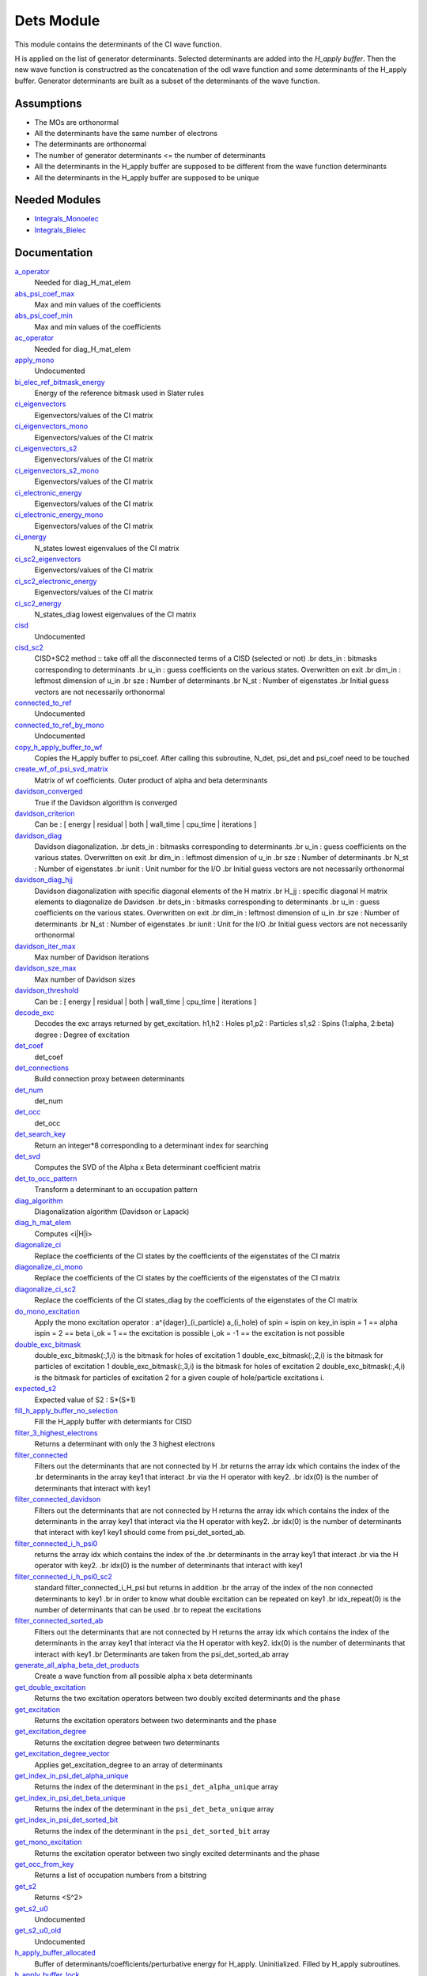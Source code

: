 ===========
Dets Module
===========

This module contains the determinants of the CI wave function.

H is applied on the list of generator determinants. Selected determinants
are added into the *H_apply buffer*. Then the new wave function is
constructred as the concatenation of the odl wave function and
some determinants of the H_apply buffer. Generator determinants are built
as a subset of the determinants of the wave function.


Assumptions
===========

.. Do not edit this section. It was auto-generated from the
.. NEEDED_MODULES_CHILDREN file by the `update_README.py` script.

* The MOs are orthonormal
* All the determinants have the same number of electrons
* The determinants are orthonormal
* The number of generator determinants <= the number of determinants
* All the determinants in the H_apply buffer are supposed to be different from the 
  wave function determinants
* All the determinants in the H_apply buffer are supposed to be unique


Needed Modules
==============

.. Do not edit this section It was auto-generated
.. by the `update_README.py` script.

.. image:: tree_dependency.png

* `Integrals_Monoelec <http://github.com/LCPQ/quantum_package/tree/master/src/Integrals_Monoelec>`_
* `Integrals_Bielec <http://github.com/LCPQ/quantum_package/tree/master/src/Integrals_Bielec>`_

Documentation
=============

.. Do not edit this section It was auto-generated
.. by the `update_README.py` script.

`a_operator <http://github.com/LCPQ/quantum_package/tree/master/src/Determinants/slater_rules.irp.f#L962>`_
  Needed for diag_H_mat_elem


`abs_psi_coef_max <http://github.com/LCPQ/quantum_package/tree/master/src/Determinants/determinants.irp.f#L451>`_
  Max and min values of the coefficients


`abs_psi_coef_min <http://github.com/LCPQ/quantum_package/tree/master/src/Determinants/determinants.irp.f#L452>`_
  Max and min values of the coefficients


`ac_operator <http://github.com/LCPQ/quantum_package/tree/master/src/Determinants/slater_rules.irp.f#L1007>`_
  Needed for diag_H_mat_elem


`apply_mono <http://github.com/LCPQ/quantum_package/tree/master/src/Determinants/excitations_utils.irp.f#L1>`_
  Undocumented


`bi_elec_ref_bitmask_energy <http://github.com/LCPQ/quantum_package/tree/master/src/Determinants/ref_bitmask.irp.f#L5>`_
  Energy of the reference bitmask used in Slater rules


`ci_eigenvectors <http://github.com/LCPQ/quantum_package/tree/master/src/Determinants/diagonalize_CI.irp.f#L37>`_
  Eigenvectors/values of the CI matrix


`ci_eigenvectors_mono <http://github.com/LCPQ/quantum_package/tree/master/src/Determinants/diagonalize_CI_mono.irp.f#L2>`_
  Eigenvectors/values of the CI matrix


`ci_eigenvectors_s2 <http://github.com/LCPQ/quantum_package/tree/master/src/Determinants/diagonalize_CI.irp.f#L38>`_
  Eigenvectors/values of the CI matrix


`ci_eigenvectors_s2_mono <http://github.com/LCPQ/quantum_package/tree/master/src/Determinants/diagonalize_CI_mono.irp.f#L3>`_
  Eigenvectors/values of the CI matrix


`ci_electronic_energy <http://github.com/LCPQ/quantum_package/tree/master/src/Determinants/diagonalize_CI.irp.f#L36>`_
  Eigenvectors/values of the CI matrix


`ci_electronic_energy_mono <http://github.com/LCPQ/quantum_package/tree/master/src/Determinants/diagonalize_CI_mono.irp.f#L1>`_
  Eigenvectors/values of the CI matrix


`ci_energy <http://github.com/LCPQ/quantum_package/tree/master/src/Determinants/diagonalize_CI.irp.f#L18>`_
  N_states lowest eigenvalues of the CI matrix


`ci_sc2_eigenvectors <http://github.com/LCPQ/quantum_package/tree/master/src/Determinants/diagonalize_CI_SC2.irp.f#L27>`_
  Eigenvectors/values of the CI matrix


`ci_sc2_electronic_energy <http://github.com/LCPQ/quantum_package/tree/master/src/Determinants/diagonalize_CI_SC2.irp.f#L26>`_
  Eigenvectors/values of the CI matrix


`ci_sc2_energy <http://github.com/LCPQ/quantum_package/tree/master/src/Determinants/diagonalize_CI_SC2.irp.f#L1>`_
  N_states_diag lowest eigenvalues of the CI matrix


`cisd <http://github.com/LCPQ/quantum_package/tree/master/src/Determinants/truncate_wf.irp.f#L1>`_
  Undocumented


`cisd_sc2 <http://github.com/LCPQ/quantum_package/tree/master/src/Determinants/SC2.irp.f#L1>`_
  CISD+SC2 method              :: take off all the disconnected terms of a CISD (selected or not)
  .br
  dets_in : bitmasks corresponding to determinants
  .br
  u_in : guess coefficients on the various states. Overwritten
  on exit
  .br
  dim_in : leftmost dimension of u_in
  .br
  sze : Number of determinants
  .br
  N_st : Number of eigenstates
  .br
  Initial guess vectors are not necessarily orthonormal


`connected_to_ref <http://github.com/LCPQ/quantum_package/tree/master/src/Determinants/connected_to_ref.irp.f#L157>`_
  Undocumented


`connected_to_ref_by_mono <http://github.com/LCPQ/quantum_package/tree/master/src/Determinants/connected_to_ref.irp.f#L255>`_
  Undocumented


`copy_h_apply_buffer_to_wf <http://github.com/LCPQ/quantum_package/tree/master/src/Determinants/H_apply.irp.f#L103>`_
  Copies the H_apply buffer to psi_coef.
  After calling this subroutine, N_det, psi_det and psi_coef need to be touched


`create_wf_of_psi_svd_matrix <http://github.com/LCPQ/quantum_package/tree/master/src/Determinants/spindeterminants.irp.f#L416>`_
  Matrix of wf coefficients. Outer product of alpha and beta determinants


`davidson_converged <http://github.com/LCPQ/quantum_package/tree/master/src/Determinants/davidson.irp.f#L382>`_
  True if the Davidson algorithm is converged


`davidson_criterion <http://github.com/LCPQ/quantum_package/tree/master/src/Determinants/davidson.irp.f#L372>`_
  Can be : [  energy  | residual | both | wall_time | cpu_time | iterations ]


`davidson_diag <http://github.com/LCPQ/quantum_package/tree/master/src/Determinants/davidson.irp.f#L18>`_
  Davidson diagonalization.
  .br
  dets_in : bitmasks corresponding to determinants
  .br
  u_in : guess coefficients on the various states. Overwritten
  on exit
  .br
  dim_in : leftmost dimension of u_in
  .br
  sze : Number of determinants
  .br
  N_st : Number of eigenstates
  .br
  iunit : Unit number for the I/O
  .br
  Initial guess vectors are not necessarily orthonormal


`davidson_diag_hjj <http://github.com/LCPQ/quantum_package/tree/master/src/Determinants/davidson.irp.f#L68>`_
  Davidson diagonalization with specific diagonal elements of the H matrix
  .br
  H_jj : specific diagonal H matrix elements to diagonalize de Davidson
  .br
  dets_in : bitmasks corresponding to determinants
  .br
  u_in : guess coefficients on the various states. Overwritten
  on exit
  .br
  dim_in : leftmost dimension of u_in
  .br
  sze : Number of determinants
  .br
  N_st : Number of eigenstates
  .br
  iunit : Unit for the I/O
  .br
  Initial guess vectors are not necessarily orthonormal


`davidson_iter_max <http://github.com/LCPQ/quantum_package/tree/master/src/Determinants/davidson.irp.f#L1>`_
  Max number of Davidson iterations


`davidson_sze_max <http://github.com/LCPQ/quantum_package/tree/master/src/Determinants/davidson.irp.f#L9>`_
  Max number of Davidson sizes


`davidson_threshold <http://github.com/LCPQ/quantum_package/tree/master/src/Determinants/davidson.irp.f#L373>`_
  Can be : [  energy  | residual | both | wall_time | cpu_time | iterations ]


`decode_exc <http://github.com/LCPQ/quantum_package/tree/master/src/Determinants/slater_rules.irp.f#L76>`_
  Decodes the exc arrays returned by get_excitation.
  h1,h2 : Holes
  p1,p2 : Particles
  s1,s2 : Spins (1:alpha, 2:beta)
  degree : Degree of excitation


`det_coef <http://github.com/LCPQ/quantum_package/tree/master/src/Determinants/ezfio_interface.irp.f#L138>`_
  det_coef


`det_connections <http://github.com/LCPQ/quantum_package/tree/master/src/Determinants/slater_rules.irp.f#L1138>`_
  Build connection proxy between determinants


`det_num <http://github.com/LCPQ/quantum_package/tree/master/src/Determinants/ezfio_interface.irp.f#L248>`_
  det_num


`det_occ <http://github.com/LCPQ/quantum_package/tree/master/src/Determinants/ezfio_interface.irp.f#L226>`_
  det_occ


`det_search_key <http://github.com/LCPQ/quantum_package/tree/master/src/Determinants/connected_to_ref.irp.f#L1>`_
  Return an integer*8 corresponding to a determinant index for searching


`det_svd <http://github.com/LCPQ/quantum_package/tree/master/src/Determinants/det_svd.irp.f#L1>`_
  Computes the SVD of the Alpha x Beta determinant coefficient matrix


`det_to_occ_pattern <http://github.com/LCPQ/quantum_package/tree/master/src/Determinants/occ_pattern.irp.f#L2>`_
  Transform a determinant to an occupation pattern


`diag_algorithm <http://github.com/LCPQ/quantum_package/tree/master/src/Determinants/diagonalize_CI.irp.f#L1>`_
  Diagonalization algorithm (Davidson or Lapack)


`diag_h_mat_elem <http://github.com/LCPQ/quantum_package/tree/master/src/Determinants/slater_rules.irp.f#L900>`_
  Computes <i|H|i>


`diagonalize_ci <http://github.com/LCPQ/quantum_package/tree/master/src/Determinants/diagonalize_CI.irp.f#L105>`_
  Replace the coefficients of the CI states by the coefficients of the
  eigenstates of the CI matrix


`diagonalize_ci_mono <http://github.com/LCPQ/quantum_package/tree/master/src/Determinants/diagonalize_CI_mono.irp.f#L73>`_
  Replace the coefficients of the CI states by the coefficients of the
  eigenstates of the CI matrix


`diagonalize_ci_sc2 <http://github.com/LCPQ/quantum_package/tree/master/src/Determinants/diagonalize_CI_SC2.irp.f#L45>`_
  Replace the coefficients of the CI states_diag by the coefficients of the
  eigenstates of the CI matrix


`do_mono_excitation <http://github.com/LCPQ/quantum_package/tree/master/src/Determinants/create_excitations.irp.f#L1>`_
  Apply the mono excitation operator : a^{dager}_(i_particle) a_(i_hole) of spin = ispin
  on key_in
  ispin = 1  == alpha
  ispin = 2  == beta
  i_ok = 1  == the excitation is possible
  i_ok = -1 == the excitation is not possible


`double_exc_bitmask <http://github.com/LCPQ/quantum_package/tree/master/src/Determinants/determinants_bitmasks.irp.f#L40>`_
  double_exc_bitmask(:,1,i) is the bitmask for holes of excitation 1
  double_exc_bitmask(:,2,i) is the bitmask for particles of excitation 1
  double_exc_bitmask(:,3,i) is the bitmask for holes of excitation 2
  double_exc_bitmask(:,4,i) is the bitmask for particles of excitation 2
  for a given couple of hole/particle excitations i.


`expected_s2 <http://github.com/LCPQ/quantum_package/tree/master/src/Determinants/s2.irp.f#L48>`_
  Expected value of S2 : S*(S+1)


`fill_h_apply_buffer_no_selection <http://github.com/LCPQ/quantum_package/tree/master/src/Determinants/H_apply.irp.f#L258>`_
  Fill the H_apply buffer with determiants for CISD


`filter_3_highest_electrons <http://github.com/LCPQ/quantum_package/tree/master/src/Determinants/determinants.irp.f#L423>`_
  Returns a determinant with only the 3 highest electrons


`filter_connected <http://github.com/LCPQ/quantum_package/tree/master/src/Determinants/filter_connected.irp.f#L2>`_
  Filters out the determinants that are not connected by H
  .br
  returns the array idx which contains the index of the
  .br
  determinants in the array key1 that interact
  .br
  via the H operator with key2.
  .br
  idx(0) is the number of determinants that interact with key1


`filter_connected_davidson <http://github.com/LCPQ/quantum_package/tree/master/src/Determinants/filter_connected.irp.f#L163>`_
  Filters out the determinants that are not connected by H
  returns the array idx which contains the index of the
  determinants in the array key1 that interact
  via the H operator with key2.
  .br
  idx(0) is the number of determinants that interact with key1
  key1 should come from psi_det_sorted_ab.


`filter_connected_i_h_psi0 <http://github.com/LCPQ/quantum_package/tree/master/src/Determinants/filter_connected.irp.f#L293>`_
  returns the array idx which contains the index of the
  .br
  determinants in the array key1 that interact
  .br
  via the H operator with key2.
  .br
  idx(0) is the number of determinants that interact with key1


`filter_connected_i_h_psi0_sc2 <http://github.com/LCPQ/quantum_package/tree/master/src/Determinants/filter_connected.irp.f#L392>`_
  standard filter_connected_i_H_psi but returns in addition
  .br
  the array of the index of the non connected determinants to key1
  .br
  in order to know what double excitation can be repeated on key1
  .br
  idx_repeat(0) is the number of determinants that can be used
  .br
  to repeat the excitations


`filter_connected_sorted_ab <http://github.com/LCPQ/quantum_package/tree/master/src/Determinants/filter_connected.irp.f#L101>`_
  Filters out the determinants that are not connected by H
  returns the array idx which contains the index of the
  determinants in the array key1 that interact
  via the H operator with key2.
  idx(0) is the number of determinants that interact with key1
  .br
  Determinants are taken from the psi_det_sorted_ab array


`generate_all_alpha_beta_det_products <http://github.com/LCPQ/quantum_package/tree/master/src/Determinants/spindeterminants.irp.f#L471>`_
  Create a wave function from all possible alpha x beta determinants


`get_double_excitation <http://github.com/LCPQ/quantum_package/tree/master/src/Determinants/slater_rules.irp.f#L141>`_
  Returns the two excitation operators between two doubly excited determinants and the phase


`get_excitation <http://github.com/LCPQ/quantum_package/tree/master/src/Determinants/slater_rules.irp.f#L30>`_
  Returns the excitation operators between two determinants and the phase


`get_excitation_degree <http://github.com/LCPQ/quantum_package/tree/master/src/Determinants/slater_rules.irp.f#L1>`_
  Returns the excitation degree between two determinants


`get_excitation_degree_vector <http://github.com/LCPQ/quantum_package/tree/master/src/Determinants/slater_rules.irp.f#L816>`_
  Applies get_excitation_degree to an array of determinants


`get_index_in_psi_det_alpha_unique <http://github.com/LCPQ/quantum_package/tree/master/src/Determinants/spindeterminants.irp.f#L141>`_
  Returns the index of the determinant in the ``psi_det_alpha_unique`` array


`get_index_in_psi_det_beta_unique <http://github.com/LCPQ/quantum_package/tree/master/src/Determinants/spindeterminants.irp.f#L223>`_
  Returns the index of the determinant in the ``psi_det_beta_unique`` array


`get_index_in_psi_det_sorted_bit <http://github.com/LCPQ/quantum_package/tree/master/src/Determinants/connected_to_ref.irp.f#L50>`_
  Returns the index of the determinant in the ``psi_det_sorted_bit`` array


`get_mono_excitation <http://github.com/LCPQ/quantum_package/tree/master/src/Determinants/slater_rules.irp.f#L274>`_
  Returns the excitation operator between two singly excited determinants and the phase


`get_occ_from_key <http://github.com/LCPQ/quantum_package/tree/master/src/Determinants/slater_rules.irp.f#L1055>`_
  Returns a list of occupation numbers from a bitstring


`get_s2 <http://github.com/LCPQ/quantum_package/tree/master/src/Determinants/s2.irp.f#L1>`_
  Returns <S^2>


`get_s2_u0 <http://github.com/LCPQ/quantum_package/tree/master/src/Determinants/s2.irp.f#L109>`_
  Undocumented


`get_s2_u0_old <http://github.com/LCPQ/quantum_package/tree/master/src/Determinants/s2.irp.f#L82>`_
  Undocumented


`h_apply_buffer_allocated <http://github.com/LCPQ/quantum_package/tree/master/src/Determinants/H_apply.irp.f#L15>`_
  Buffer of determinants/coefficients/perturbative energy for H_apply.
  Uninitialized. Filled by H_apply subroutines.


`h_apply_buffer_lock <http://github.com/LCPQ/quantum_package/tree/master/src/Determinants/H_apply.irp.f#L16>`_
  Buffer of determinants/coefficients/perturbative energy for H_apply.
  Uninitialized. Filled by H_apply subroutines.


`h_matrix_all_dets <http://github.com/LCPQ/quantum_package/tree/master/src/Determinants/utils.irp.f#L1>`_
  H matrix on the basis of the slater determinants defined by psi_det


`h_matrix_cas <http://github.com/LCPQ/quantum_package/tree/master/src/Determinants/psi_cas.irp.f#L115>`_
  Undocumented


`h_u_0 <http://github.com/LCPQ/quantum_package/tree/master/src/Determinants/slater_rules.irp.f#L1071>`_
  Computes v_0 = H|u_0>
  .br
  n : number of determinants
  .br
  H_jj : array of <j|H|j>


`i_h_j <http://github.com/LCPQ/quantum_package/tree/master/src/Determinants/slater_rules.irp.f#L355>`_
  Returns <i|H|j> where i and j are determinants


`i_h_j_verbose <http://github.com/LCPQ/quantum_package/tree/master/src/Determinants/slater_rules.irp.f#L492>`_
  Returns <i|H|j> where i and j are determinants


`i_h_psi <http://github.com/LCPQ/quantum_package/tree/master/src/Determinants/slater_rules.irp.f#L631>`_
  <key|H|psi> for the various Nstates


`i_h_psi_sc2 <http://github.com/LCPQ/quantum_package/tree/master/src/Determinants/slater_rules.irp.f#L713>`_
  <key|H|psi> for the various Nstate
  .br
  returns in addition
  .br
  the array of the index of the non connected determinants to key1
  .br
  in order to know what double excitation can be repeated on key1
  .br
  idx_repeat(0) is the number of determinants that can be used
  .br
  to repeat the excitations


`i_h_psi_sc2_verbose <http://github.com/LCPQ/quantum_package/tree/master/src/Determinants/slater_rules.irp.f#L760>`_
  <key|H|psi> for the various Nstate
  .br
  returns in addition
  .br
  the array of the index of the non connected determinants to key1
  .br
  in order to know what double excitation can be repeated on key1
  .br
  idx_repeat(0) is the number of determinants that can be used
  .br
  to repeat the excitations


`i_h_psi_sec_ord <http://github.com/LCPQ/quantum_package/tree/master/src/Determinants/slater_rules.irp.f#L666>`_
  <key|H|psi> for the various Nstates


`idx_cas <http://github.com/LCPQ/quantum_package/tree/master/src/Determinants/psi_cas.irp.f#L5>`_
  CAS wave function, defined from the application of the CAS bitmask on the
  determinants. idx_cas gives the indice of the CAS determinant in psi_det.


`idx_non_cas <http://github.com/LCPQ/quantum_package/tree/master/src/Determinants/psi_cas.irp.f#L65>`_
  Set of determinants which are not part of the CAS, defined from the application
  of the CAS bitmask on the determinants.
  idx_non_cas gives the indice of the determinant in psi_det.


`int_of_3_highest_electrons <http://github.com/LCPQ/quantum_package/tree/master/src/Determinants/determinants.irp.f#L388>`_
  Returns an integer*8 as :
  .br
  |_<--- 21 bits ---><--- 21 bits ---><--- 21 bits --->|
  .br
  |0<---   i1    ---><---   i2    ---><---   i3    --->|
  .br
  It encodes the value of the indices of the 3 highest MOs
  in descending order
  .br


`is_in_wavefunction <http://github.com/LCPQ/quantum_package/tree/master/src/Determinants/connected_to_ref.irp.f#L36>`_
  True if the determinant ``det`` is in the wave function


`kinetic_ref_bitmask_energy <http://github.com/LCPQ/quantum_package/tree/master/src/Determinants/ref_bitmask.irp.f#L3>`_
  Energy of the reference bitmask used in Slater rules


`make_s2_eigenfunction <http://github.com/LCPQ/quantum_package/tree/master/src/Determinants/occ_pattern.irp.f#L251>`_
  Undocumented


`max_degree_exc <http://github.com/LCPQ/quantum_package/tree/master/src/Determinants/determinants.irp.f#L32>`_
  Maximum degree of excitation in the wf


`mono_elec_ref_bitmask_energy <http://github.com/LCPQ/quantum_package/tree/master/src/Determinants/ref_bitmask.irp.f#L2>`_
  Energy of the reference bitmask used in Slater rules


`n_con_int <http://github.com/LCPQ/quantum_package/tree/master/src/Determinants/slater_rules.irp.f#L1130>`_
  Number of integers to represent the connections between determinants


`n_det <http://github.com/LCPQ/quantum_package/tree/master/src/Determinants/determinants.irp.f#L3>`_
  Number of determinants in the wave function


`n_det_alpha_unique <http://github.com/LCPQ/quantum_package/tree/master/src/Determinants/spindeterminants.irp.f_template_136#L4>`_
  Unique alpha determinants


`n_det_beta_unique <http://github.com/LCPQ/quantum_package/tree/master/src/Determinants/spindeterminants.irp.f_template_136#L80>`_
  Unique beta determinants


`n_det_cas <http://github.com/LCPQ/quantum_package/tree/master/src/Determinants/psi_cas.irp.f#L6>`_
  CAS wave function, defined from the application of the CAS bitmask on the
  determinants. idx_cas gives the indice of the CAS determinant in psi_det.


`n_det_max <http://github.com/LCPQ/quantum_package/tree/master/src/Determinants/ezfio_interface.irp.f#L50>`_
  Max number of determinants in the wave function


`n_det_max_jacobi <http://github.com/LCPQ/quantum_package/tree/master/src/Determinants/ezfio_interface.irp.f#L94>`_
  Maximum number of determinants diagonalized by Jacobi


`n_det_max_property <http://github.com/LCPQ/quantum_package/tree/master/src/Determinants/ezfio_interface.irp.f#L292>`_
  Max number of determinants in the wave function when you select for a given property


`n_det_non_cas <http://github.com/LCPQ/quantum_package/tree/master/src/Determinants/psi_cas.irp.f#L66>`_
  Set of determinants which are not part of the CAS, defined from the application
  of the CAS bitmask on the determinants.
  idx_non_cas gives the indice of the determinant in psi_det.


`n_double_exc_bitmasks <http://github.com/LCPQ/quantum_package/tree/master/src/Determinants/determinants_bitmasks.irp.f#L31>`_
  Number of double excitation bitmasks


`n_occ_pattern <http://github.com/LCPQ/quantum_package/tree/master/src/Determinants/occ_pattern.irp.f#L143>`_
  array of the occ_pattern present in the wf
  psi_occ_pattern(:,1,j) = jth occ_pattern of the wave function : represent all the single occupation
  psi_occ_pattern(:,2,j) = jth occ_pattern of the wave function : represent all the double occupation


`n_single_exc_bitmasks <http://github.com/LCPQ/quantum_package/tree/master/src/Determinants/determinants_bitmasks.irp.f#L8>`_
  Number of single excitation bitmasks


`n_states <http://github.com/LCPQ/quantum_package/tree/master/src/Determinants/ezfio_interface.irp.f#L72>`_
  Number of states to consider


`n_states_diag <http://github.com/LCPQ/quantum_package/tree/master/src/Determinants/options.irp.f#L1>`_
  Number of states to consider for the diagonalization


`nucl_elec_ref_bitmask_energy <http://github.com/LCPQ/quantum_package/tree/master/src/Determinants/ref_bitmask.irp.f#L4>`_
  Energy of the reference bitmask used in Slater rules


`occ_pattern_search_key <http://github.com/LCPQ/quantum_package/tree/master/src/Determinants/connected_to_ref.irp.f#L18>`_
  Return an integer*8 corresponding to a determinant index for searching


`occ_pattern_to_dets <http://github.com/LCPQ/quantum_package/tree/master/src/Determinants/occ_pattern.irp.f#L42>`_
  Generate all possible determinants for a give occ_pattern


`occ_pattern_to_dets_size <http://github.com/LCPQ/quantum_package/tree/master/src/Determinants/occ_pattern.irp.f#L20>`_
  Number of possible determinants for a given occ_pattern


`one_body_dm_mo <http://github.com/LCPQ/quantum_package/tree/master/src/Determinants/density_matrix.irp.f#L164>`_
  One-body density matrix


`one_body_dm_mo_alpha <http://github.com/LCPQ/quantum_package/tree/master/src/Determinants/density_matrix.irp.f#L1>`_
  Alpha and beta one-body density matrix for each state


`one_body_dm_mo_beta <http://github.com/LCPQ/quantum_package/tree/master/src/Determinants/density_matrix.irp.f#L2>`_
  Alpha and beta one-body density matrix for each state


`one_body_single_double_dm_mo_alpha <http://github.com/LCPQ/quantum_package/tree/master/src/Determinants/density_matrix.irp.f#L80>`_
  Alpha and beta one-body density matrix for each state


`one_body_single_double_dm_mo_beta <http://github.com/LCPQ/quantum_package/tree/master/src/Determinants/density_matrix.irp.f#L81>`_
  Alpha and beta one-body density matrix for each state


`one_body_spin_density_mo <http://github.com/LCPQ/quantum_package/tree/master/src/Determinants/density_matrix.irp.f#L172>`_
  rho(alpha) - rho(beta)


`only_single_double_dm <http://github.com/LCPQ/quantum_package/tree/master/src/Determinants/ezfio_interface.irp.f#L182>`_
  If true, The One body DM is calculated with ignoring the Double<->Doubles extra diag elements


`pouet <http://github.com/LCPQ/quantum_package/tree/master/src/Determinants/program_initial_determinants.irp.f#L1>`_
  Undocumented


`psi_average_norm_contrib <http://github.com/LCPQ/quantum_package/tree/master/src/Determinants/determinants.irp.f#L273>`_
  Contribution of determinants to the state-averaged density


`psi_average_norm_contrib_sorted <http://github.com/LCPQ/quantum_package/tree/master/src/Determinants/determinants.irp.f#L303>`_
  Wave function sorted by determinants contribution to the norm (state-averaged)


`psi_cas <http://github.com/LCPQ/quantum_package/tree/master/src/Determinants/psi_cas.irp.f#L3>`_
  CAS wave function, defined from the application of the CAS bitmask on the
  determinants. idx_cas gives the indice of the CAS determinant in psi_det.


`psi_cas_coef <http://github.com/LCPQ/quantum_package/tree/master/src/Determinants/psi_cas.irp.f#L4>`_
  CAS wave function, defined from the application of the CAS bitmask on the
  determinants. idx_cas gives the indice of the CAS determinant in psi_det.


`psi_cas_coef_sorted_bit <http://github.com/LCPQ/quantum_package/tree/master/src/Determinants/psi_cas.irp.f#L50>`_
  CAS determinants sorted to accelerate the search of a random determinant in the wave
  function.


`psi_cas_energy <http://github.com/LCPQ/quantum_package/tree/master/src/Determinants/psi_cas.irp.f#L146>`_
  Undocumented


`psi_cas_energy_diagonalized <http://github.com/LCPQ/quantum_package/tree/master/src/Determinants/psi_cas.irp.f#L128>`_
  Undocumented


`psi_cas_sorted_bit <http://github.com/LCPQ/quantum_package/tree/master/src/Determinants/psi_cas.irp.f#L49>`_
  CAS determinants sorted to accelerate the search of a random determinant in the wave
  function.


`psi_coef <http://github.com/LCPQ/quantum_package/tree/master/src/Determinants/determinants.irp.f#L227>`_
  The wave function coefficients. Initialized with Hartree-Fock if the EZFIO file
  is empty


`psi_coef_cas_diagonalized <http://github.com/LCPQ/quantum_package/tree/master/src/Determinants/psi_cas.irp.f#L127>`_
  Undocumented


`psi_coef_max <http://github.com/LCPQ/quantum_package/tree/master/src/Determinants/determinants.irp.f#L449>`_
  Max and min values of the coefficients


`psi_coef_min <http://github.com/LCPQ/quantum_package/tree/master/src/Determinants/determinants.irp.f#L450>`_
  Max and min values of the coefficients


`psi_coef_sorted <http://github.com/LCPQ/quantum_package/tree/master/src/Determinants/determinants.irp.f#L302>`_
  Wave function sorted by determinants contribution to the norm (state-averaged)


`psi_coef_sorted_ab <http://github.com/LCPQ/quantum_package/tree/master/src/Determinants/determinants.irp.f#L468>`_
  Determinants on which we apply <i|H|j>.
  They are sorted by the 3 highest electrons in the alpha part,
  then by the 3 highest electrons in the beta part to accelerate
  the research of connected determinants.


`psi_coef_sorted_bit <http://github.com/LCPQ/quantum_package/tree/master/src/Determinants/determinants.irp.f#L333>`_
  Determinants on which we apply <i|H|psi> for perturbation.
  They are sorted by determinants interpreted as integers. Useful
  to accelerate the search of a random determinant in the wave
  function.


`psi_det <http://github.com/LCPQ/quantum_package/tree/master/src/Determinants/determinants.irp.f#L65>`_
  The wave function determinants. Initialized with Hartree-Fock if the EZFIO file
  is empty


`psi_det_alpha <http://github.com/LCPQ/quantum_package/tree/master/src/Determinants/spindeterminants.irp.f#L27>`_
  List of alpha determinants of psi_det


`psi_det_alpha_unique <http://github.com/LCPQ/quantum_package/tree/master/src/Determinants/spindeterminants.irp.f_template_136#L3>`_
  Unique alpha determinants


`psi_det_beta <http://github.com/LCPQ/quantum_package/tree/master/src/Determinants/spindeterminants.irp.f#L41>`_
  List of beta determinants of psi_det


`psi_det_beta_unique <http://github.com/LCPQ/quantum_package/tree/master/src/Determinants/spindeterminants.irp.f_template_136#L79>`_
  Unique beta determinants


`psi_det_size <http://github.com/LCPQ/quantum_package/tree/master/src/Determinants/determinants.irp.f#L47>`_
  Size of the psi_det/psi_coef arrays


`psi_det_sorted <http://github.com/LCPQ/quantum_package/tree/master/src/Determinants/determinants.irp.f#L301>`_
  Wave function sorted by determinants contribution to the norm (state-averaged)


`psi_det_sorted_ab <http://github.com/LCPQ/quantum_package/tree/master/src/Determinants/determinants.irp.f#L467>`_
  Determinants on which we apply <i|H|j>.
  They are sorted by the 3 highest electrons in the alpha part,
  then by the 3 highest electrons in the beta part to accelerate
  the research of connected determinants.


`psi_det_sorted_bit <http://github.com/LCPQ/quantum_package/tree/master/src/Determinants/determinants.irp.f#L332>`_
  Determinants on which we apply <i|H|psi> for perturbation.
  They are sorted by determinants interpreted as integers. Useful
  to accelerate the search of a random determinant in the wave
  function.


`psi_det_sorted_next_ab <http://github.com/LCPQ/quantum_package/tree/master/src/Determinants/determinants.irp.f#L469>`_
  Determinants on which we apply <i|H|j>.
  They are sorted by the 3 highest electrons in the alpha part,
  then by the 3 highest electrons in the beta part to accelerate
  the research of connected determinants.


`psi_non_cas <http://github.com/LCPQ/quantum_package/tree/master/src/Determinants/psi_cas.irp.f#L63>`_
  Set of determinants which are not part of the CAS, defined from the application
  of the CAS bitmask on the determinants.
  idx_non_cas gives the indice of the determinant in psi_det.


`psi_non_cas_coef <http://github.com/LCPQ/quantum_package/tree/master/src/Determinants/psi_cas.irp.f#L64>`_
  Set of determinants which are not part of the CAS, defined from the application
  of the CAS bitmask on the determinants.
  idx_non_cas gives the indice of the determinant in psi_det.


`psi_non_cas_coef_sorted_bit <http://github.com/LCPQ/quantum_package/tree/master/src/Determinants/psi_cas.irp.f#L103>`_
  CAS determinants sorted to accelerate the search of a random determinant in the wave
  function.


`psi_non_cas_sorted_bit <http://github.com/LCPQ/quantum_package/tree/master/src/Determinants/psi_cas.irp.f#L102>`_
  CAS determinants sorted to accelerate the search of a random determinant in the wave
  function.


`psi_occ_pattern <http://github.com/LCPQ/quantum_package/tree/master/src/Determinants/occ_pattern.irp.f#L142>`_
  array of the occ_pattern present in the wf
  psi_occ_pattern(:,1,j) = jth occ_pattern of the wave function : represent all the single occupation
  psi_occ_pattern(:,2,j) = jth occ_pattern of the wave function : represent all the double occupation


`psi_svd_alpha <http://github.com/LCPQ/quantum_package/tree/master/src/Determinants/spindeterminants.irp.f#L511>`_
  SVD wave function


`psi_svd_beta <http://github.com/LCPQ/quantum_package/tree/master/src/Determinants/spindeterminants.irp.f#L512>`_
  SVD wave function


`psi_svd_coefs <http://github.com/LCPQ/quantum_package/tree/master/src/Determinants/spindeterminants.irp.f#L513>`_
  SVD wave function


`psi_svd_matrix <http://github.com/LCPQ/quantum_package/tree/master/src/Determinants/spindeterminants.irp.f#L400>`_
  Matrix of wf coefficients. Outer product of alpha and beta determinants


`psi_svd_matrix_columns <http://github.com/LCPQ/quantum_package/tree/master/src/Determinants/spindeterminants.irp.f#L362>`_
  Matrix of wf coefficients. Outer product of alpha and beta determinants


`psi_svd_matrix_rows <http://github.com/LCPQ/quantum_package/tree/master/src/Determinants/spindeterminants.irp.f#L361>`_
  Matrix of wf coefficients. Outer product of alpha and beta determinants


`psi_svd_matrix_values <http://github.com/LCPQ/quantum_package/tree/master/src/Determinants/spindeterminants.irp.f#L360>`_
  Matrix of wf coefficients. Outer product of alpha and beta determinants


`put_gess <http://github.com/LCPQ/quantum_package/tree/master/src/Determinants/guess_triplet.irp.f#L1>`_
  Undocumented


`read_dets <http://github.com/LCPQ/quantum_package/tree/master/src/Determinants/determinants.irp.f#L598>`_
  Reads the determinants from the EZFIO file


`read_wf <http://github.com/LCPQ/quantum_package/tree/master/src/Determinants/ezfio_interface.irp.f#L160>`_
  If true, read the wave function from the EZFIO file


`rec_occ_pattern_to_dets <http://github.com/LCPQ/quantum_package/tree/master/src/Determinants/occ_pattern.irp.f#L102>`_
  Undocumented


`ref_bitmask_energy <http://github.com/LCPQ/quantum_package/tree/master/src/Determinants/ref_bitmask.irp.f#L1>`_
  Energy of the reference bitmask used in Slater rules


`remove_duplicates_in_psi_det <http://github.com/LCPQ/quantum_package/tree/master/src/Determinants/H_apply.irp.f#L190>`_
  Removes duplicate determinants in the wave function.


`resize_h_apply_buffer <http://github.com/LCPQ/quantum_package/tree/master/src/Determinants/H_apply.irp.f#L48>`_
  Resizes the H_apply buffer of proc iproc. The buffer lock should
  be set before calling this function.


`routine <http://github.com/LCPQ/quantum_package/tree/master/src/Determinants/program_initial_determinants.irp.f#L7>`_
  Undocumented


`s2_eig <http://github.com/LCPQ/quantum_package/tree/master/src/Determinants/ezfio_interface.irp.f#L116>`_
  Force the wave function to be an eigenfunction of S^2


`s2_values <http://github.com/LCPQ/quantum_package/tree/master/src/Determinants/s2.irp.f#L67>`_
  array of the averaged values of the S^2 operator on the various states


`s_z <http://github.com/LCPQ/quantum_package/tree/master/src/Determinants/s2.irp.f#L36>`_
  z component of the Spin


`s_z2_sz <http://github.com/LCPQ/quantum_package/tree/master/src/Determinants/s2.irp.f#L37>`_
  z component of the Spin


`save_natorb <http://github.com/LCPQ/quantum_package/tree/master/src/Determinants/save_natorb.irp.f#L1>`_
  Undocumented


`save_natural_mos <http://github.com/LCPQ/quantum_package/tree/master/src/Determinants/density_matrix.irp.f#L196>`_
  Save natural orbitals, obtained by diagonalization of the one-body density matrix in the MO basis


`save_wavefunction <http://github.com/LCPQ/quantum_package/tree/master/src/Determinants/determinants.irp.f#L645>`_
  Save the wave function into the EZFIO file


`save_wavefunction_general <http://github.com/LCPQ/quantum_package/tree/master/src/Determinants/determinants.irp.f#L664>`_
  Save the wave function into the EZFIO file


`save_wavefunction_unsorted <http://github.com/LCPQ/quantum_package/tree/master/src/Determinants/determinants.irp.f#L655>`_
  Save the wave function into the EZFIO file


`set_natural_mos <http://github.com/LCPQ/quantum_package/tree/master/src/Determinants/density_matrix.irp.f#L180>`_
  Set natural orbitals, obtained by diagonalization of the one-body density matrix in the MO basis


`single_exc_bitmask <http://github.com/LCPQ/quantum_package/tree/master/src/Determinants/determinants_bitmasks.irp.f#L17>`_
  single_exc_bitmask(:,1,i) is the bitmask for holes
  single_exc_bitmask(:,2,i) is the bitmask for particles
  for a given couple of hole/particle excitations i.


`sort_dets_by_3_highest_electrons <http://github.com/LCPQ/quantum_package/tree/master/src/Determinants/determinants.irp.f#L489>`_
  Determinants on which we apply <i|H|j>.
  They are sorted by the 3 highest electrons in the alpha part,
  then by the 3 highest electrons in the beta part to accelerate
  the research of connected determinants.


`sort_dets_by_det_search_key <http://github.com/LCPQ/quantum_package/tree/master/src/Determinants/determinants.irp.f#L346>`_
  Determinants are sorted are sorted according to their det_search_key.
  Useful to accelerate the search of a random determinant in the wave
  function.


`spin_det_search_key <http://github.com/LCPQ/quantum_package/tree/master/src/Determinants/spindeterminants.irp.f#L9>`_
  Return an integer*8 corresponding to a determinant index for searching


`state_average_weight <http://github.com/LCPQ/quantum_package/tree/master/src/Determinants/density_matrix.irp.f#L207>`_
  Weights in the state-average calculation of the density matrix


`threshold_convergence_sc2 <http://github.com/LCPQ/quantum_package/tree/master/src/Determinants/diagonalize_CI_SC2.irp.f#L18>`_
  convergence of the correlation energy of SC2 iterations


`threshold_generators <http://github.com/LCPQ/quantum_package/tree/master/src/Determinants/ezfio_interface.irp.f#L270>`_
  Thresholds on generators (fraction of the norm)


`threshold_selectors <http://github.com/LCPQ/quantum_package/tree/master/src/Determinants/ezfio_interface.irp.f#L6>`_
  Thresholds on selectors (fraction of the norm)


`write_spindeterminants <http://github.com/LCPQ/quantum_package/tree/master/src/Determinants/spindeterminants.irp.f#L305>`_
  Undocumented

Needed Modules
==============
.. Do not edit this section It was auto-generated
.. by the `update_README.py` script.


.. image:: tree_dependency.png

* `Integrals_Monoelec <http://github.com/LCPQ/quantum_package/tree/master/src/Integrals_Monoelec>`_
* `Integrals_Bielec <http://github.com/LCPQ/quantum_package/tree/master/src/Integrals_Bielec>`_

Documentation
=============
.. Do not edit this section It was auto-generated
.. by the `update_README.py` script.


`a_operator <http://github.com/LCPQ/quantum_package/tree/master/src/Determinants/slater_rules.irp.f#L962>`_
  Needed for diag_H_mat_elem


`abs_psi_coef_max <http://github.com/LCPQ/quantum_package/tree/master/src/Determinants/determinants.irp.f#L451>`_
  Max and min values of the coefficients


`abs_psi_coef_min <http://github.com/LCPQ/quantum_package/tree/master/src/Determinants/determinants.irp.f#L452>`_
  Max and min values of the coefficients


`ac_operator <http://github.com/LCPQ/quantum_package/tree/master/src/Determinants/slater_rules.irp.f#L1007>`_
  Needed for diag_H_mat_elem


`apply_mono <http://github.com/LCPQ/quantum_package/tree/master/src/Determinants/excitations_utils.irp.f#L1>`_
  Undocumented


`bi_elec_ref_bitmask_energy <http://github.com/LCPQ/quantum_package/tree/master/src/Determinants/ref_bitmask.irp.f#L5>`_
  Energy of the reference bitmask used in Slater rules


`ci_eigenvectors <http://github.com/LCPQ/quantum_package/tree/master/src/Determinants/diagonalize_CI.irp.f#L37>`_
  Eigenvectors/values of the CI matrix


`ci_eigenvectors_mono <http://github.com/LCPQ/quantum_package/tree/master/src/Determinants/diagonalize_CI_mono.irp.f#L2>`_
  Eigenvectors/values of the CI matrix


`ci_eigenvectors_s2 <http://github.com/LCPQ/quantum_package/tree/master/src/Determinants/diagonalize_CI.irp.f#L38>`_
  Eigenvectors/values of the CI matrix


`ci_eigenvectors_s2_mono <http://github.com/LCPQ/quantum_package/tree/master/src/Determinants/diagonalize_CI_mono.irp.f#L3>`_
  Eigenvectors/values of the CI matrix


`ci_electronic_energy <http://github.com/LCPQ/quantum_package/tree/master/src/Determinants/diagonalize_CI.irp.f#L36>`_
  Eigenvectors/values of the CI matrix


`ci_electronic_energy_mono <http://github.com/LCPQ/quantum_package/tree/master/src/Determinants/diagonalize_CI_mono.irp.f#L1>`_
  Eigenvectors/values of the CI matrix


`ci_energy <http://github.com/LCPQ/quantum_package/tree/master/src/Determinants/diagonalize_CI.irp.f#L18>`_
  N_states lowest eigenvalues of the CI matrix


`ci_sc2_eigenvectors <http://github.com/LCPQ/quantum_package/tree/master/src/Determinants/diagonalize_CI_SC2.irp.f#L27>`_
  Eigenvectors/values of the CI matrix


`ci_sc2_electronic_energy <http://github.com/LCPQ/quantum_package/tree/master/src/Determinants/diagonalize_CI_SC2.irp.f#L26>`_
  Eigenvectors/values of the CI matrix


`ci_sc2_energy <http://github.com/LCPQ/quantum_package/tree/master/src/Determinants/diagonalize_CI_SC2.irp.f#L1>`_
  N_states_diag lowest eigenvalues of the CI matrix


`cisd <http://github.com/LCPQ/quantum_package/tree/master/src/Determinants/truncate_wf.irp.f#L1>`_
  Undocumented


`cisd_sc2 <http://github.com/LCPQ/quantum_package/tree/master/src/Determinants/SC2.irp.f#L1>`_
  CISD+SC2 method              :: take off all the disconnected terms of a CISD (selected or not)
  .br
  dets_in : bitmasks corresponding to determinants
  .br
  u_in : guess coefficients on the various states. Overwritten
  on exit
  .br
  dim_in : leftmost dimension of u_in
  .br
  sze : Number of determinants
  .br
  N_st : Number of eigenstates
  .br
  Initial guess vectors are not necessarily orthonormal


`connected_to_ref <http://github.com/LCPQ/quantum_package/tree/master/src/Determinants/connected_to_ref.irp.f#L157>`_
  Undocumented


`connected_to_ref_by_mono <http://github.com/LCPQ/quantum_package/tree/master/src/Determinants/connected_to_ref.irp.f#L255>`_
  Undocumented


`copy_h_apply_buffer_to_wf <http://github.com/LCPQ/quantum_package/tree/master/src/Determinants/H_apply.irp.f#L103>`_
  Copies the H_apply buffer to psi_coef.
  After calling this subroutine, N_det, psi_det and psi_coef need to be touched


`create_wf_of_psi_svd_matrix <http://github.com/LCPQ/quantum_package/tree/master/src/Determinants/spindeterminants.irp.f#L416>`_
  Matrix of wf coefficients. Outer product of alpha and beta determinants


`davidson_converged <http://github.com/LCPQ/quantum_package/tree/master/src/Determinants/davidson.irp.f#L382>`_
  True if the Davidson algorithm is converged


`davidson_criterion <http://github.com/LCPQ/quantum_package/tree/master/src/Determinants/davidson.irp.f#L372>`_
  Can be : [  energy  | residual | both | wall_time | cpu_time | iterations ]


`davidson_diag <http://github.com/LCPQ/quantum_package/tree/master/src/Determinants/davidson.irp.f#L18>`_
  Davidson diagonalization.
  .br
  dets_in : bitmasks corresponding to determinants
  .br
  u_in : guess coefficients on the various states. Overwritten
  on exit
  .br
  dim_in : leftmost dimension of u_in
  .br
  sze : Number of determinants
  .br
  N_st : Number of eigenstates
  .br
  iunit : Unit number for the I/O
  .br
  Initial guess vectors are not necessarily orthonormal


`davidson_diag_hjj <http://github.com/LCPQ/quantum_package/tree/master/src/Determinants/davidson.irp.f#L68>`_
  Davidson diagonalization with specific diagonal elements of the H matrix
  .br
  H_jj : specific diagonal H matrix elements to diagonalize de Davidson
  .br
  dets_in : bitmasks corresponding to determinants
  .br
  u_in : guess coefficients on the various states. Overwritten
  on exit
  .br
  dim_in : leftmost dimension of u_in
  .br
  sze : Number of determinants
  .br
  N_st : Number of eigenstates
  .br
  iunit : Unit for the I/O
  .br
  Initial guess vectors are not necessarily orthonormal


`davidson_iter_max <http://github.com/LCPQ/quantum_package/tree/master/src/Determinants/davidson.irp.f#L1>`_
  Max number of Davidson iterations


`davidson_sze_max <http://github.com/LCPQ/quantum_package/tree/master/src/Determinants/davidson.irp.f#L9>`_
  Max number of Davidson sizes


`davidson_threshold <http://github.com/LCPQ/quantum_package/tree/master/src/Determinants/davidson.irp.f#L373>`_
  Can be : [  energy  | residual | both | wall_time | cpu_time | iterations ]


`decode_exc <http://github.com/LCPQ/quantum_package/tree/master/src/Determinants/slater_rules.irp.f#L76>`_
  Decodes the exc arrays returned by get_excitation.
  h1,h2 : Holes
  p1,p2 : Particles
  s1,s2 : Spins (1:alpha, 2:beta)
  degree : Degree of excitation


`det_coef <http://github.com/LCPQ/quantum_package/tree/master/src/Determinants/ezfio_interface.irp.f#L138>`_
  det_coef


`det_connections <http://github.com/LCPQ/quantum_package/tree/master/src/Determinants/slater_rules.irp.f#L1138>`_
  Build connection proxy between determinants


`det_num <http://github.com/LCPQ/quantum_package/tree/master/src/Determinants/ezfio_interface.irp.f#L248>`_
  det_num


`det_occ <http://github.com/LCPQ/quantum_package/tree/master/src/Determinants/ezfio_interface.irp.f#L226>`_
  det_occ


`det_search_key <http://github.com/LCPQ/quantum_package/tree/master/src/Determinants/connected_to_ref.irp.f#L1>`_
  Return an integer*8 corresponding to a determinant index for searching


`det_svd <http://github.com/LCPQ/quantum_package/tree/master/src/Determinants/det_svd.irp.f#L1>`_
  Computes the SVD of the Alpha x Beta determinant coefficient matrix


`det_to_occ_pattern <http://github.com/LCPQ/quantum_package/tree/master/src/Determinants/occ_pattern.irp.f#L2>`_
  Transform a determinant to an occupation pattern


`diag_algorithm <http://github.com/LCPQ/quantum_package/tree/master/src/Determinants/diagonalize_CI.irp.f#L1>`_
  Diagonalization algorithm (Davidson or Lapack)


`diag_h_mat_elem <http://github.com/LCPQ/quantum_package/tree/master/src/Determinants/slater_rules.irp.f#L900>`_
  Computes <i|H|i>


`diagonalize_ci <http://github.com/LCPQ/quantum_package/tree/master/src/Determinants/diagonalize_CI.irp.f#L105>`_
  Replace the coefficients of the CI states by the coefficients of the
  eigenstates of the CI matrix


`diagonalize_ci_mono <http://github.com/LCPQ/quantum_package/tree/master/src/Determinants/diagonalize_CI_mono.irp.f#L73>`_
  Replace the coefficients of the CI states by the coefficients of the
  eigenstates of the CI matrix


`diagonalize_ci_sc2 <http://github.com/LCPQ/quantum_package/tree/master/src/Determinants/diagonalize_CI_SC2.irp.f#L45>`_
  Replace the coefficients of the CI states_diag by the coefficients of the
  eigenstates of the CI matrix


`do_mono_excitation <http://github.com/LCPQ/quantum_package/tree/master/src/Determinants/create_excitations.irp.f#L1>`_
  Apply the mono excitation operator : a^{dager}_(i_particle) a_(i_hole) of spin = ispin
  on key_in
  ispin = 1  == alpha
  ispin = 2  == beta
  i_ok = 1  == the excitation is possible
  i_ok = -1 == the excitation is not possible


`double_exc_bitmask <http://github.com/LCPQ/quantum_package/tree/master/src/Determinants/determinants_bitmasks.irp.f#L40>`_
  double_exc_bitmask(:,1,i) is the bitmask for holes of excitation 1
  double_exc_bitmask(:,2,i) is the bitmask for particles of excitation 1
  double_exc_bitmask(:,3,i) is the bitmask for holes of excitation 2
  double_exc_bitmask(:,4,i) is the bitmask for particles of excitation 2
  for a given couple of hole/particle excitations i.


`expected_s2 <http://github.com/LCPQ/quantum_package/tree/master/src/Determinants/s2.irp.f#L48>`_
  Expected value of S2 : S*(S+1)


`fill_h_apply_buffer_no_selection <http://github.com/LCPQ/quantum_package/tree/master/src/Determinants/H_apply.irp.f#L258>`_
  Fill the H_apply buffer with determiants for CISD


`filter_3_highest_electrons <http://github.com/LCPQ/quantum_package/tree/master/src/Determinants/determinants.irp.f#L423>`_
  Returns a determinant with only the 3 highest electrons


`filter_connected <http://github.com/LCPQ/quantum_package/tree/master/src/Determinants/filter_connected.irp.f#L2>`_
  Filters out the determinants that are not connected by H
  .br
  returns the array idx which contains the index of the
  .br
  determinants in the array key1 that interact
  .br
  via the H operator with key2.
  .br
  idx(0) is the number of determinants that interact with key1


`filter_connected_davidson <http://github.com/LCPQ/quantum_package/tree/master/src/Determinants/filter_connected.irp.f#L163>`_
  Filters out the determinants that are not connected by H
  returns the array idx which contains the index of the
  determinants in the array key1 that interact
  via the H operator with key2.
  .br
  idx(0) is the number of determinants that interact with key1
  key1 should come from psi_det_sorted_ab.


`filter_connected_i_h_psi0 <http://github.com/LCPQ/quantum_package/tree/master/src/Determinants/filter_connected.irp.f#L293>`_
  returns the array idx which contains the index of the
  .br
  determinants in the array key1 that interact
  .br
  via the H operator with key2.
  .br
  idx(0) is the number of determinants that interact with key1


`filter_connected_i_h_psi0_sc2 <http://github.com/LCPQ/quantum_package/tree/master/src/Determinants/filter_connected.irp.f#L392>`_
  standard filter_connected_i_H_psi but returns in addition
  .br
  the array of the index of the non connected determinants to key1
  .br
  in order to know what double excitation can be repeated on key1
  .br
  idx_repeat(0) is the number of determinants that can be used
  .br
  to repeat the excitations


`filter_connected_sorted_ab <http://github.com/LCPQ/quantum_package/tree/master/src/Determinants/filter_connected.irp.f#L101>`_
  Filters out the determinants that are not connected by H
  returns the array idx which contains the index of the
  determinants in the array key1 that interact
  via the H operator with key2.
  idx(0) is the number of determinants that interact with key1
  .br
  Determinants are taken from the psi_det_sorted_ab array


`generate_all_alpha_beta_det_products <http://github.com/LCPQ/quantum_package/tree/master/src/Determinants/spindeterminants.irp.f#L471>`_
  Create a wave function from all possible alpha x beta determinants


`get_double_excitation <http://github.com/LCPQ/quantum_package/tree/master/src/Determinants/slater_rules.irp.f#L141>`_
  Returns the two excitation operators between two doubly excited determinants and the phase


`get_excitation <http://github.com/LCPQ/quantum_package/tree/master/src/Determinants/slater_rules.irp.f#L30>`_
  Returns the excitation operators between two determinants and the phase


`get_excitation_degree <http://github.com/LCPQ/quantum_package/tree/master/src/Determinants/slater_rules.irp.f#L1>`_
  Returns the excitation degree between two determinants


`get_excitation_degree_vector <http://github.com/LCPQ/quantum_package/tree/master/src/Determinants/slater_rules.irp.f#L816>`_
  Applies get_excitation_degree to an array of determinants


`get_index_in_psi_det_alpha_unique <http://github.com/LCPQ/quantum_package/tree/master/src/Determinants/spindeterminants.irp.f#L141>`_
  Returns the index of the determinant in the ``psi_det_alpha_unique`` array


`get_index_in_psi_det_beta_unique <http://github.com/LCPQ/quantum_package/tree/master/src/Determinants/spindeterminants.irp.f#L223>`_
  Returns the index of the determinant in the ``psi_det_beta_unique`` array


`get_index_in_psi_det_sorted_bit <http://github.com/LCPQ/quantum_package/tree/master/src/Determinants/connected_to_ref.irp.f#L50>`_
  Returns the index of the determinant in the ``psi_det_sorted_bit`` array


`get_mono_excitation <http://github.com/LCPQ/quantum_package/tree/master/src/Determinants/slater_rules.irp.f#L274>`_
  Returns the excitation operator between two singly excited determinants and the phase


`get_occ_from_key <http://github.com/LCPQ/quantum_package/tree/master/src/Determinants/slater_rules.irp.f#L1055>`_
  Returns a list of occupation numbers from a bitstring


`get_s2 <http://github.com/LCPQ/quantum_package/tree/master/src/Determinants/s2.irp.f#L1>`_
  Returns <S^2>


`get_s2_u0 <http://github.com/LCPQ/quantum_package/tree/master/src/Determinants/s2.irp.f#L109>`_
  Undocumented


`get_s2_u0_old <http://github.com/LCPQ/quantum_package/tree/master/src/Determinants/s2.irp.f#L82>`_
  Undocumented


`h_apply_buffer_allocated <http://github.com/LCPQ/quantum_package/tree/master/src/Determinants/H_apply.irp.f#L15>`_
  Buffer of determinants/coefficients/perturbative energy for H_apply.
  Uninitialized. Filled by H_apply subroutines.


`h_apply_buffer_lock <http://github.com/LCPQ/quantum_package/tree/master/src/Determinants/H_apply.irp.f#L16>`_
  Buffer of determinants/coefficients/perturbative energy for H_apply.
  Uninitialized. Filled by H_apply subroutines.


`h_matrix_all_dets <http://github.com/LCPQ/quantum_package/tree/master/src/Determinants/utils.irp.f#L1>`_
  H matrix on the basis of the slater determinants defined by psi_det


`h_matrix_cas <http://github.com/LCPQ/quantum_package/tree/master/src/Determinants/psi_cas.irp.f#L115>`_
  Undocumented


`h_u_0 <http://github.com/LCPQ/quantum_package/tree/master/src/Determinants/slater_rules.irp.f#L1071>`_
  Computes v_0 = H|u_0>
  .br
  n : number of determinants
  .br
  H_jj : array of <j|H|j>


`i_h_j <http://github.com/LCPQ/quantum_package/tree/master/src/Determinants/slater_rules.irp.f#L355>`_
  Returns <i|H|j> where i and j are determinants


`i_h_j_verbose <http://github.com/LCPQ/quantum_package/tree/master/src/Determinants/slater_rules.irp.f#L492>`_
  Returns <i|H|j> where i and j are determinants


`i_h_psi <http://github.com/LCPQ/quantum_package/tree/master/src/Determinants/slater_rules.irp.f#L631>`_
  <key|H|psi> for the various Nstates


`i_h_psi_sc2 <http://github.com/LCPQ/quantum_package/tree/master/src/Determinants/slater_rules.irp.f#L713>`_
  <key|H|psi> for the various Nstate
  .br
  returns in addition
  .br
  the array of the index of the non connected determinants to key1
  .br
  in order to know what double excitation can be repeated on key1
  .br
  idx_repeat(0) is the number of determinants that can be used
  .br
  to repeat the excitations


`i_h_psi_sc2_verbose <http://github.com/LCPQ/quantum_package/tree/master/src/Determinants/slater_rules.irp.f#L760>`_
  <key|H|psi> for the various Nstate
  .br
  returns in addition
  .br
  the array of the index of the non connected determinants to key1
  .br
  in order to know what double excitation can be repeated on key1
  .br
  idx_repeat(0) is the number of determinants that can be used
  .br
  to repeat the excitations


`i_h_psi_sec_ord <http://github.com/LCPQ/quantum_package/tree/master/src/Determinants/slater_rules.irp.f#L666>`_
  <key|H|psi> for the various Nstates


`idx_cas <http://github.com/LCPQ/quantum_package/tree/master/src/Determinants/psi_cas.irp.f#L5>`_
  CAS wave function, defined from the application of the CAS bitmask on the
  determinants. idx_cas gives the indice of the CAS determinant in psi_det.


`idx_non_cas <http://github.com/LCPQ/quantum_package/tree/master/src/Determinants/psi_cas.irp.f#L65>`_
  Set of determinants which are not part of the CAS, defined from the application
  of the CAS bitmask on the determinants.
  idx_non_cas gives the indice of the determinant in psi_det.


`int_of_3_highest_electrons <http://github.com/LCPQ/quantum_package/tree/master/src/Determinants/determinants.irp.f#L388>`_
  Returns an integer*8 as :
  .br
  |_<--- 21 bits ---><--- 21 bits ---><--- 21 bits --->|
  .br
  |0<---   i1    ---><---   i2    ---><---   i3    --->|
  .br
  It encodes the value of the indices of the 3 highest MOs
  in descending order
  .br


`is_in_wavefunction <http://github.com/LCPQ/quantum_package/tree/master/src/Determinants/connected_to_ref.irp.f#L36>`_
  True if the determinant ``det`` is in the wave function


`kinetic_ref_bitmask_energy <http://github.com/LCPQ/quantum_package/tree/master/src/Determinants/ref_bitmask.irp.f#L3>`_
  Energy of the reference bitmask used in Slater rules


`make_s2_eigenfunction <http://github.com/LCPQ/quantum_package/tree/master/src/Determinants/occ_pattern.irp.f#L251>`_
  Undocumented


`max_degree_exc <http://github.com/LCPQ/quantum_package/tree/master/src/Determinants/determinants.irp.f#L32>`_
  Maximum degree of excitation in the wf


`mono_elec_ref_bitmask_energy <http://github.com/LCPQ/quantum_package/tree/master/src/Determinants/ref_bitmask.irp.f#L2>`_
  Energy of the reference bitmask used in Slater rules


`n_con_int <http://github.com/LCPQ/quantum_package/tree/master/src/Determinants/slater_rules.irp.f#L1130>`_
  Number of integers to represent the connections between determinants


`n_det <http://github.com/LCPQ/quantum_package/tree/master/src/Determinants/determinants.irp.f#L3>`_
  Number of determinants in the wave function


`n_det_alpha_unique <http://github.com/LCPQ/quantum_package/tree/master/src/Determinants/spindeterminants.irp.f_template_136#L4>`_
  Unique alpha determinants


`n_det_beta_unique <http://github.com/LCPQ/quantum_package/tree/master/src/Determinants/spindeterminants.irp.f_template_136#L80>`_
  Unique beta determinants


`n_det_cas <http://github.com/LCPQ/quantum_package/tree/master/src/Determinants/psi_cas.irp.f#L6>`_
  CAS wave function, defined from the application of the CAS bitmask on the
  determinants. idx_cas gives the indice of the CAS determinant in psi_det.


`n_det_max <http://github.com/LCPQ/quantum_package/tree/master/src/Determinants/ezfio_interface.irp.f#L50>`_
  Max number of determinants in the wave function


`n_det_max_jacobi <http://github.com/LCPQ/quantum_package/tree/master/src/Determinants/ezfio_interface.irp.f#L94>`_
  Maximum number of determinants diagonalized by Jacobi


`n_det_max_property <http://github.com/LCPQ/quantum_package/tree/master/src/Determinants/ezfio_interface.irp.f#L292>`_
  Max number of determinants in the wave function when you select for a given property


`n_det_non_cas <http://github.com/LCPQ/quantum_package/tree/master/src/Determinants/psi_cas.irp.f#L66>`_
  Set of determinants which are not part of the CAS, defined from the application
  of the CAS bitmask on the determinants.
  idx_non_cas gives the indice of the determinant in psi_det.


`n_double_exc_bitmasks <http://github.com/LCPQ/quantum_package/tree/master/src/Determinants/determinants_bitmasks.irp.f#L31>`_
  Number of double excitation bitmasks


`n_occ_pattern <http://github.com/LCPQ/quantum_package/tree/master/src/Determinants/occ_pattern.irp.f#L143>`_
  array of the occ_pattern present in the wf
  psi_occ_pattern(:,1,j) = jth occ_pattern of the wave function : represent all the single occupation
  psi_occ_pattern(:,2,j) = jth occ_pattern of the wave function : represent all the double occupation


`n_single_exc_bitmasks <http://github.com/LCPQ/quantum_package/tree/master/src/Determinants/determinants_bitmasks.irp.f#L8>`_
  Number of single excitation bitmasks


`n_states <http://github.com/LCPQ/quantum_package/tree/master/src/Determinants/ezfio_interface.irp.f#L72>`_
  Number of states to consider


`n_states_diag <http://github.com/LCPQ/quantum_package/tree/master/src/Determinants/options.irp.f#L1>`_
  Number of states to consider for the diagonalization


`nucl_elec_ref_bitmask_energy <http://github.com/LCPQ/quantum_package/tree/master/src/Determinants/ref_bitmask.irp.f#L4>`_
  Energy of the reference bitmask used in Slater rules


`occ_pattern_search_key <http://github.com/LCPQ/quantum_package/tree/master/src/Determinants/connected_to_ref.irp.f#L18>`_
  Return an integer*8 corresponding to a determinant index for searching


`occ_pattern_to_dets <http://github.com/LCPQ/quantum_package/tree/master/src/Determinants/occ_pattern.irp.f#L42>`_
  Generate all possible determinants for a give occ_pattern


`occ_pattern_to_dets_size <http://github.com/LCPQ/quantum_package/tree/master/src/Determinants/occ_pattern.irp.f#L20>`_
  Number of possible determinants for a given occ_pattern


`one_body_dm_mo <http://github.com/LCPQ/quantum_package/tree/master/src/Determinants/density_matrix.irp.f#L164>`_
  One-body density matrix


`one_body_dm_mo_alpha <http://github.com/LCPQ/quantum_package/tree/master/src/Determinants/density_matrix.irp.f#L1>`_
  Alpha and beta one-body density matrix for each state


`one_body_dm_mo_beta <http://github.com/LCPQ/quantum_package/tree/master/src/Determinants/density_matrix.irp.f#L2>`_
  Alpha and beta one-body density matrix for each state


`one_body_single_double_dm_mo_alpha <http://github.com/LCPQ/quantum_package/tree/master/src/Determinants/density_matrix.irp.f#L80>`_
  Alpha and beta one-body density matrix for each state


`one_body_single_double_dm_mo_beta <http://github.com/LCPQ/quantum_package/tree/master/src/Determinants/density_matrix.irp.f#L81>`_
  Alpha and beta one-body density matrix for each state


`one_body_spin_density_mo <http://github.com/LCPQ/quantum_package/tree/master/src/Determinants/density_matrix.irp.f#L172>`_
  rho(alpha) - rho(beta)


`only_single_double_dm <http://github.com/LCPQ/quantum_package/tree/master/src/Determinants/ezfio_interface.irp.f#L182>`_
  If true, The One body DM is calculated with ignoring the Double<->Doubles extra diag elements


`pouet <http://github.com/LCPQ/quantum_package/tree/master/src/Determinants/program_initial_determinants.irp.f#L1>`_
  Undocumented


`psi_average_norm_contrib <http://github.com/LCPQ/quantum_package/tree/master/src/Determinants/determinants.irp.f#L273>`_
  Contribution of determinants to the state-averaged density


`psi_average_norm_contrib_sorted <http://github.com/LCPQ/quantum_package/tree/master/src/Determinants/determinants.irp.f#L303>`_
  Wave function sorted by determinants contribution to the norm (state-averaged)


`psi_cas <http://github.com/LCPQ/quantum_package/tree/master/src/Determinants/psi_cas.irp.f#L3>`_
  CAS wave function, defined from the application of the CAS bitmask on the
  determinants. idx_cas gives the indice of the CAS determinant in psi_det.


`psi_cas_coef <http://github.com/LCPQ/quantum_package/tree/master/src/Determinants/psi_cas.irp.f#L4>`_
  CAS wave function, defined from the application of the CAS bitmask on the
  determinants. idx_cas gives the indice of the CAS determinant in psi_det.


`psi_cas_coef_sorted_bit <http://github.com/LCPQ/quantum_package/tree/master/src/Determinants/psi_cas.irp.f#L50>`_
  CAS determinants sorted to accelerate the search of a random determinant in the wave
  function.


`psi_cas_energy <http://github.com/LCPQ/quantum_package/tree/master/src/Determinants/psi_cas.irp.f#L146>`_
  Undocumented


`psi_cas_energy_diagonalized <http://github.com/LCPQ/quantum_package/tree/master/src/Determinants/psi_cas.irp.f#L128>`_
  Undocumented


`psi_cas_sorted_bit <http://github.com/LCPQ/quantum_package/tree/master/src/Determinants/psi_cas.irp.f#L49>`_
  CAS determinants sorted to accelerate the search of a random determinant in the wave
  function.


`psi_coef <http://github.com/LCPQ/quantum_package/tree/master/src/Determinants/determinants.irp.f#L227>`_
  The wave function coefficients. Initialized with Hartree-Fock if the EZFIO file
  is empty


`psi_coef_cas_diagonalized <http://github.com/LCPQ/quantum_package/tree/master/src/Determinants/psi_cas.irp.f#L127>`_
  Undocumented


`psi_coef_max <http://github.com/LCPQ/quantum_package/tree/master/src/Determinants/determinants.irp.f#L449>`_
  Max and min values of the coefficients


`psi_coef_min <http://github.com/LCPQ/quantum_package/tree/master/src/Determinants/determinants.irp.f#L450>`_
  Max and min values of the coefficients


`psi_coef_sorted <http://github.com/LCPQ/quantum_package/tree/master/src/Determinants/determinants.irp.f#L302>`_
  Wave function sorted by determinants contribution to the norm (state-averaged)


`psi_coef_sorted_ab <http://github.com/LCPQ/quantum_package/tree/master/src/Determinants/determinants.irp.f#L468>`_
  Determinants on which we apply <i|H|j>.
  They are sorted by the 3 highest electrons in the alpha part,
  then by the 3 highest electrons in the beta part to accelerate
  the research of connected determinants.


`psi_coef_sorted_bit <http://github.com/LCPQ/quantum_package/tree/master/src/Determinants/determinants.irp.f#L333>`_
  Determinants on which we apply <i|H|psi> for perturbation.
  They are sorted by determinants interpreted as integers. Useful
  to accelerate the search of a random determinant in the wave
  function.


`psi_det <http://github.com/LCPQ/quantum_package/tree/master/src/Determinants/determinants.irp.f#L65>`_
  The wave function determinants. Initialized with Hartree-Fock if the EZFIO file
  is empty


`psi_det_alpha <http://github.com/LCPQ/quantum_package/tree/master/src/Determinants/spindeterminants.irp.f#L27>`_
  List of alpha determinants of psi_det


`psi_det_alpha_unique <http://github.com/LCPQ/quantum_package/tree/master/src/Determinants/spindeterminants.irp.f_template_136#L3>`_
  Unique alpha determinants


`psi_det_beta <http://github.com/LCPQ/quantum_package/tree/master/src/Determinants/spindeterminants.irp.f#L41>`_
  List of beta determinants of psi_det


`psi_det_beta_unique <http://github.com/LCPQ/quantum_package/tree/master/src/Determinants/spindeterminants.irp.f_template_136#L79>`_
  Unique beta determinants


`psi_det_size <http://github.com/LCPQ/quantum_package/tree/master/src/Determinants/determinants.irp.f#L47>`_
  Size of the psi_det/psi_coef arrays


`psi_det_sorted <http://github.com/LCPQ/quantum_package/tree/master/src/Determinants/determinants.irp.f#L301>`_
  Wave function sorted by determinants contribution to the norm (state-averaged)


`psi_det_sorted_ab <http://github.com/LCPQ/quantum_package/tree/master/src/Determinants/determinants.irp.f#L467>`_
  Determinants on which we apply <i|H|j>.
  They are sorted by the 3 highest electrons in the alpha part,
  then by the 3 highest electrons in the beta part to accelerate
  the research of connected determinants.


`psi_det_sorted_bit <http://github.com/LCPQ/quantum_package/tree/master/src/Determinants/determinants.irp.f#L332>`_
  Determinants on which we apply <i|H|psi> for perturbation.
  They are sorted by determinants interpreted as integers. Useful
  to accelerate the search of a random determinant in the wave
  function.


`psi_det_sorted_next_ab <http://github.com/LCPQ/quantum_package/tree/master/src/Determinants/determinants.irp.f#L469>`_
  Determinants on which we apply <i|H|j>.
  They are sorted by the 3 highest electrons in the alpha part,
  then by the 3 highest electrons in the beta part to accelerate
  the research of connected determinants.


`psi_non_cas <http://github.com/LCPQ/quantum_package/tree/master/src/Determinants/psi_cas.irp.f#L63>`_
  Set of determinants which are not part of the CAS, defined from the application
  of the CAS bitmask on the determinants.
  idx_non_cas gives the indice of the determinant in psi_det.


`psi_non_cas_coef <http://github.com/LCPQ/quantum_package/tree/master/src/Determinants/psi_cas.irp.f#L64>`_
  Set of determinants which are not part of the CAS, defined from the application
  of the CAS bitmask on the determinants.
  idx_non_cas gives the indice of the determinant in psi_det.


`psi_non_cas_coef_sorted_bit <http://github.com/LCPQ/quantum_package/tree/master/src/Determinants/psi_cas.irp.f#L103>`_
  CAS determinants sorted to accelerate the search of a random determinant in the wave
  function.


`psi_non_cas_sorted_bit <http://github.com/LCPQ/quantum_package/tree/master/src/Determinants/psi_cas.irp.f#L102>`_
  CAS determinants sorted to accelerate the search of a random determinant in the wave
  function.


`psi_occ_pattern <http://github.com/LCPQ/quantum_package/tree/master/src/Determinants/occ_pattern.irp.f#L142>`_
  array of the occ_pattern present in the wf
  psi_occ_pattern(:,1,j) = jth occ_pattern of the wave function : represent all the single occupation
  psi_occ_pattern(:,2,j) = jth occ_pattern of the wave function : represent all the double occupation


`psi_svd_alpha <http://github.com/LCPQ/quantum_package/tree/master/src/Determinants/spindeterminants.irp.f#L511>`_
  SVD wave function


`psi_svd_beta <http://github.com/LCPQ/quantum_package/tree/master/src/Determinants/spindeterminants.irp.f#L512>`_
  SVD wave function


`psi_svd_coefs <http://github.com/LCPQ/quantum_package/tree/master/src/Determinants/spindeterminants.irp.f#L513>`_
  SVD wave function


`psi_svd_matrix <http://github.com/LCPQ/quantum_package/tree/master/src/Determinants/spindeterminants.irp.f#L400>`_
  Matrix of wf coefficients. Outer product of alpha and beta determinants


`psi_svd_matrix_columns <http://github.com/LCPQ/quantum_package/tree/master/src/Determinants/spindeterminants.irp.f#L362>`_
  Matrix of wf coefficients. Outer product of alpha and beta determinants


`psi_svd_matrix_rows <http://github.com/LCPQ/quantum_package/tree/master/src/Determinants/spindeterminants.irp.f#L361>`_
  Matrix of wf coefficients. Outer product of alpha and beta determinants


`psi_svd_matrix_values <http://github.com/LCPQ/quantum_package/tree/master/src/Determinants/spindeterminants.irp.f#L360>`_
  Matrix of wf coefficients. Outer product of alpha and beta determinants


`put_gess <http://github.com/LCPQ/quantum_package/tree/master/src/Determinants/guess_triplet.irp.f#L1>`_
  Undocumented


`read_dets <http://github.com/LCPQ/quantum_package/tree/master/src/Determinants/determinants.irp.f#L598>`_
  Reads the determinants from the EZFIO file


`read_wf <http://github.com/LCPQ/quantum_package/tree/master/src/Determinants/ezfio_interface.irp.f#L160>`_
  If true, read the wave function from the EZFIO file


`rec_occ_pattern_to_dets <http://github.com/LCPQ/quantum_package/tree/master/src/Determinants/occ_pattern.irp.f#L102>`_
  Undocumented


`ref_bitmask_energy <http://github.com/LCPQ/quantum_package/tree/master/src/Determinants/ref_bitmask.irp.f#L1>`_
  Energy of the reference bitmask used in Slater rules


`remove_duplicates_in_psi_det <http://github.com/LCPQ/quantum_package/tree/master/src/Determinants/H_apply.irp.f#L190>`_
  Removes duplicate determinants in the wave function.


`resize_h_apply_buffer <http://github.com/LCPQ/quantum_package/tree/master/src/Determinants/H_apply.irp.f#L48>`_
  Resizes the H_apply buffer of proc iproc. The buffer lock should
  be set before calling this function.


`routine <http://github.com/LCPQ/quantum_package/tree/master/src/Determinants/program_initial_determinants.irp.f#L7>`_
  Undocumented


`s2_eig <http://github.com/LCPQ/quantum_package/tree/master/src/Determinants/ezfio_interface.irp.f#L116>`_
  Force the wave function to be an eigenfunction of S^2


`s2_values <http://github.com/LCPQ/quantum_package/tree/master/src/Determinants/s2.irp.f#L67>`_
  array of the averaged values of the S^2 operator on the various states


`s_z <http://github.com/LCPQ/quantum_package/tree/master/src/Determinants/s2.irp.f#L36>`_
  z component of the Spin


`s_z2_sz <http://github.com/LCPQ/quantum_package/tree/master/src/Determinants/s2.irp.f#L37>`_
  z component of the Spin


`save_natorb <http://github.com/LCPQ/quantum_package/tree/master/src/Determinants/save_natorb.irp.f#L1>`_
  Undocumented


`save_natural_mos <http://github.com/LCPQ/quantum_package/tree/master/src/Determinants/density_matrix.irp.f#L196>`_
  Save natural orbitals, obtained by diagonalization of the one-body density matrix in the MO basis


`save_wavefunction <http://github.com/LCPQ/quantum_package/tree/master/src/Determinants/determinants.irp.f#L645>`_
  Save the wave function into the EZFIO file


`save_wavefunction_general <http://github.com/LCPQ/quantum_package/tree/master/src/Determinants/determinants.irp.f#L664>`_
  Save the wave function into the EZFIO file


`save_wavefunction_unsorted <http://github.com/LCPQ/quantum_package/tree/master/src/Determinants/determinants.irp.f#L655>`_
  Save the wave function into the EZFIO file


`set_natural_mos <http://github.com/LCPQ/quantum_package/tree/master/src/Determinants/density_matrix.irp.f#L180>`_
  Set natural orbitals, obtained by diagonalization of the one-body density matrix in the MO basis


`single_exc_bitmask <http://github.com/LCPQ/quantum_package/tree/master/src/Determinants/determinants_bitmasks.irp.f#L17>`_
  single_exc_bitmask(:,1,i) is the bitmask for holes
  single_exc_bitmask(:,2,i) is the bitmask for particles
  for a given couple of hole/particle excitations i.


`sort_dets_by_3_highest_electrons <http://github.com/LCPQ/quantum_package/tree/master/src/Determinants/determinants.irp.f#L489>`_
  Determinants on which we apply <i|H|j>.
  They are sorted by the 3 highest electrons in the alpha part,
  then by the 3 highest electrons in the beta part to accelerate
  the research of connected determinants.


`sort_dets_by_det_search_key <http://github.com/LCPQ/quantum_package/tree/master/src/Determinants/determinants.irp.f#L346>`_
  Determinants are sorted are sorted according to their det_search_key.
  Useful to accelerate the search of a random determinant in the wave
  function.


`spin_det_search_key <http://github.com/LCPQ/quantum_package/tree/master/src/Determinants/spindeterminants.irp.f#L9>`_
  Return an integer*8 corresponding to a determinant index for searching


`state_average_weight <http://github.com/LCPQ/quantum_package/tree/master/src/Determinants/density_matrix.irp.f#L207>`_
  Weights in the state-average calculation of the density matrix


`threshold_convergence_sc2 <http://github.com/LCPQ/quantum_package/tree/master/src/Determinants/diagonalize_CI_SC2.irp.f#L18>`_
  convergence of the correlation energy of SC2 iterations


`threshold_generators <http://github.com/LCPQ/quantum_package/tree/master/src/Determinants/ezfio_interface.irp.f#L270>`_
  Thresholds on generators (fraction of the norm)


`threshold_selectors <http://github.com/LCPQ/quantum_package/tree/master/src/Determinants/ezfio_interface.irp.f#L6>`_
  Thresholds on selectors (fraction of the norm)


`write_spindeterminants <http://github.com/LCPQ/quantum_package/tree/master/src/Determinants/spindeterminants.irp.f#L305>`_
  Undocumented

